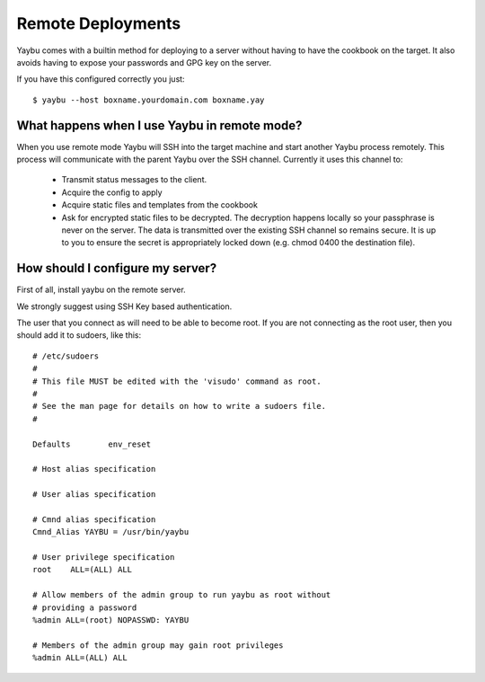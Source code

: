==================
Remote Deployments
==================

Yaybu comes with a builtin method for deploying to a server without
having to have the cookbook on the target. It also avoids having to
expose your passwords and GPG key on the server.

If you have this configured correctly you just::

    $ yaybu --host boxname.yourdomain.com boxname.yay


What happens when I use Yaybu in remote mode?
============================================

When you use remote mode Yaybu will SSH into the target machine and
start another Yaybu process remotely. This process will communicate
with the parent Yaybu over the SSH channel. Currently it uses this
channel to:

 * Transmit status messages to the client.
 * Acquire the config to apply
 * Acquire static files and templates from the cookbook
 * Ask for encrypted static files to be decrypted. The decryption
   happens locally so your passphrase is never on the server. The
   data is transmitted over the existing SSH channel so remains
   secure. It is up to you to ensure the secret is appropriately
   locked down (e.g. chmod 0400 the destination file).


How should I configure my server?
=================================

First of all, install yaybu on the remote server.

We strongly suggest using SSH Key based authentication.

The user that you connect as will need to be able to become root. If
you are not connecting as the root user, then you should add it to
sudoers, like this::

    # /etc/sudoers
    #
    # This file MUST be edited with the 'visudo' command as root.
    #
    # See the man page for details on how to write a sudoers file.
    #

    Defaults        env_reset

    # Host alias specification

    # User alias specification

    # Cmnd alias specification
    Cmnd_Alias YAYBU = /usr/bin/yaybu

    # User privilege specification
    root    ALL=(ALL) ALL

    # Allow members of the admin group to run yaybu as root without
    # providing a password
    %admin ALL=(root) NOPASSWD: YAYBU

    # Members of the admin group may gain root privileges
    %admin ALL=(ALL) ALL

